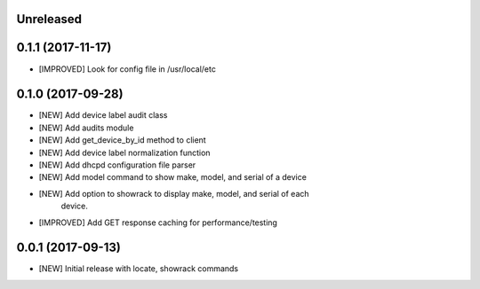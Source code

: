 Unreleased
==========


0.1.1 (2017-11-17)
==================

- [IMPROVED] Look for config file in /usr/local/etc

0.1.0 (2017-09-28)
==================

- [NEW] Add device label audit class
- [NEW] Add audits module
- [NEW] Add get_device_by_id method to client
- [NEW] Add device label normalization function
- [NEW] Add dhcpd configuration file parser
- [NEW] Add model command to show make, model, and serial of a device
- [NEW] Add option to showrack to display make, model, and serial of each
        device.
- [IMPROVED] Add GET response caching for performance/testing

0.0.1 (2017-09-13)
==================

- [NEW] Initial release with locate, showrack commands
